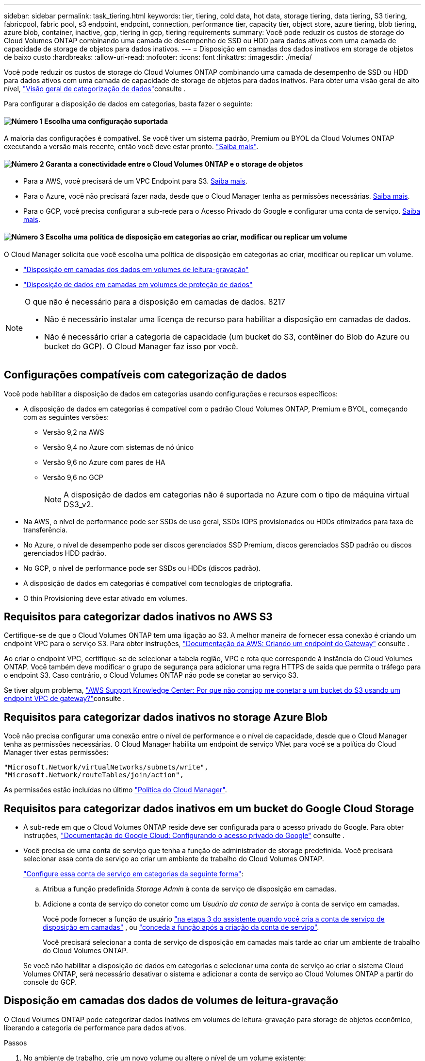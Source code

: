 ---
sidebar: sidebar 
permalink: task_tiering.html 
keywords: tier, tiering, cold data, hot data, storage tiering, data tiering, S3 tiering, fabricpool, fabric pool, s3 endpoint, endpoint, connection, performance tier, capacity tier, object store, azure tiering, blob tiering, azure blob, container, inactive, gcp, tiering in gcp, tiering requirements 
summary: Você pode reduzir os custos de storage do Cloud Volumes ONTAP combinando uma camada de desempenho de SSD ou HDD para dados ativos com uma camada de capacidade de storage de objetos para dados inativos. 
---
= Disposição em camadas dos dados inativos em storage de objetos de baixo custo
:hardbreaks:
:allow-uri-read: 
:nofooter: 
:icons: font
:linkattrs: 
:imagesdir: ./media/


[role="lead"]
Você pode reduzir os custos de storage do Cloud Volumes ONTAP combinando uma camada de desempenho de SSD ou HDD para dados ativos com uma camada de capacidade de storage de objetos para dados inativos. Para obter uma visão geral de alto nível, link:concept_data_tiering.html["Visão geral de categorização de dados"]consulte .

Para configurar a disposição de dados em categorias, basta fazer o seguinte:



==== image:number1.png["Número 1"] Escolha uma configuração suportada

[role="quick-margin-para"]
A maioria das configurações é compatível. Se você tiver um sistema padrão, Premium ou BYOL da Cloud Volumes ONTAP executando a versão mais recente, então você deve estar pronto. link:task_tiering.html#configurations-that-support-data-tiering["Saiba mais"].



==== image:number2.png["Número 2"] Garanta a conectividade entre o Cloud Volumes ONTAP e o storage de objetos

[role="quick-margin-list"]
* Para a AWS, você precisará de um VPC Endpoint para S3. <<Requisitos para categorizar dados inativos no AWS S3,Saiba mais>>.
* Para o Azure, você não precisará fazer nada, desde que o Cloud Manager tenha as permissões necessárias. <<Requisitos para categorizar dados inativos no storage Azure Blob,Saiba mais>>.
* Para o GCP, você precisa configurar a sub-rede para o Acesso Privado do Google e configurar uma conta de serviço. <<Requisitos para categorizar dados inativos em um bucket do Google Cloud Storage,Saiba mais>>.




==== image:number3.png["Número 3"] Escolha uma política de disposição em categorias ao criar, modificar ou replicar um volume

[role="quick-margin-para"]
O Cloud Manager solicita que você escolha uma política de disposição em categorias ao criar, modificar ou replicar um volume.

[role="quick-margin-list"]
* link:task_tiering.html#tiering-data-from-read-write-volumes["Disposição em camadas dos dados em volumes de leitura-gravação"]
* link:task_tiering.html#tiering-data-from-data-protection-volumes["Disposição de dados em camadas em volumes de proteção de dados"]


[NOTE]
.O que não é necessário para a disposição em camadas de dados. 8217
====
* Não é necessário instalar uma licença de recurso para habilitar a disposição em camadas de dados.
* Não é necessário criar a categoria de capacidade (um bucket do S3, contêiner do Blob do Azure ou bucket do GCP). O Cloud Manager faz isso por você.


====


== Configurações compatíveis com categorização de dados

Você pode habilitar a disposição de dados em categorias usando configurações e recursos específicos:

* A disposição de dados em categorias é compatível com o padrão Cloud Volumes ONTAP, Premium e BYOL, começando com as seguintes versões:
+
** Versão 9,2 na AWS
** Versão 9,4 no Azure com sistemas de nó único
** Versão 9,6 no Azure com pares de HA
** Versão 9,6 no GCP
+

NOTE: A disposição de dados em categorias não é suportada no Azure com o tipo de máquina virtual DS3_v2.



* Na AWS, o nível de performance pode ser SSDs de uso geral, SSDs IOPS provisionados ou HDDs otimizados para taxa de transferência.
* No Azure, o nível de desempenho pode ser discos gerenciados SSD Premium, discos gerenciados SSD padrão ou discos gerenciados HDD padrão.
* No GCP, o nível de performance pode ser SSDs ou HDDs (discos padrão).
* A disposição de dados em categorias é compatível com tecnologias de criptografia.
* O thin Provisioning deve estar ativado em volumes.




== Requisitos para categorizar dados inativos no AWS S3

Certifique-se de que o Cloud Volumes ONTAP tem uma ligação ao S3. A melhor maneira de fornecer essa conexão é criando um endpoint VPC para o serviço S3. Para obter instruções, https://docs.aws.amazon.com/AmazonVPC/latest/UserGuide/vpce-gateway.html#create-gateway-endpoint["Documentação da AWS: Criando um endpoint do Gateway"^] consulte .

Ao criar o endpoint VPC, certifique-se de selecionar a tabela região, VPC e rota que corresponde à instância do Cloud Volumes ONTAP. Você também deve modificar o grupo de segurança para adicionar uma regra HTTPS de saída que permita o tráfego para o endpoint S3. Caso contrário, o Cloud Volumes ONTAP não pode se conetar ao serviço S3.

Se tiver algum problema, https://aws.amazon.com/premiumsupport/knowledge-center/connect-s3-vpc-endpoint/["AWS Support Knowledge Center: Por que não consigo me conetar a um bucket do S3 usando um endpoint VPC de gateway?"^]consulte .



== Requisitos para categorizar dados inativos no storage Azure Blob

Você não precisa configurar uma conexão entre o nível de performance e o nível de capacidade, desde que o Cloud Manager tenha as permissões necessárias. O Cloud Manager habilita um endpoint de serviço VNet para você se a política do Cloud Manager tiver estas permissões:

[source, json]
----
"Microsoft.Network/virtualNetworks/subnets/write",
"Microsoft.Network/routeTables/join/action",
----
As permissões estão incluídas no último https://mysupport.netapp.com/site/info/cloud-manager-policies["Política do Cloud Manager"].



== Requisitos para categorizar dados inativos em um bucket do Google Cloud Storage

* A sub-rede em que o Cloud Volumes ONTAP reside deve ser configurada para o acesso privado do Google. Para obter instruções, https://cloud.google.com/vpc/docs/configure-private-google-access["Documentação do Google Cloud: Configurando o acesso privado do Google"^] consulte .
* Você precisa de uma conta de serviço que tenha a função de administrador de storage predefinida. Você precisará selecionar essa conta de serviço ao criar um ambiente de trabalho do Cloud Volumes ONTAP.
+
https://cloud.google.com/iam/docs/creating-managing-service-accounts#creating_a_service_account["Configure essa conta de serviço em categorias da seguinte forma"^]:

+
.. Atribua a função predefinida _Storage Admin_ à conta de serviço de disposição em camadas.
.. Adicione a conta de serviço do conetor como um _Usuário da conta de serviço_ à conta de serviço em camadas.
+
Você pode fornecer a função de usuário https://cloud.google.com/iam/docs/creating-managing-service-accounts#creating_a_service_account["na etapa 3 do assistente quando você cria a conta de serviço de disposição em camadas"] , ou https://cloud.google.com/iam/docs/granting-roles-to-service-accounts#granting_access_to_a_user_for_a_service_account["conceda a função após a criação da conta de serviço"^].

+
Você precisará selecionar a conta de serviço de disposição em camadas mais tarde ao criar um ambiente de trabalho do Cloud Volumes ONTAP.

+
Se você não habilitar a disposição de dados em categorias e selecionar uma conta de serviço ao criar o sistema Cloud Volumes ONTAP, será necessário desativar o sistema e adicionar a conta de serviço ao Cloud Volumes ONTAP a partir do console do GCP.







== Disposição em camadas dos dados de volumes de leitura-gravação

O Cloud Volumes ONTAP pode categorizar dados inativos em volumes de leitura-gravação para storage de objetos econômico, liberando a categoria de performance para dados ativos.

.Passos
. No ambiente de trabalho, crie um novo volume ou altere o nível de um volume existente:
+
[cols="30,70"]
|===
| Tarefa | Ação 


| Crie um novo volume | Clique em *Adicionar novo volume*. 


| Modificar um volume existente | Selecione o volume e clique em *alterar tipo de disco e Política de disposição em categorias*. 
|===
. Selecione uma política de disposição em camadas.
+
Para obter uma descrição dessas políticas, link:concept_data_tiering.html["Visão geral de categorização de dados"]consulte .

+
*Exemplo*

+
image:screenshot_tiered_storage.gif["Captura de tela que mostra o ícone para habilitar a disposição em camadas no armazenamento de objetos."]

+
O Cloud Manager cria um novo agregado para o volume se um agregado habilitado para categorização de dados ainda não existir.

+

TIP: Se você preferir criar agregados, habilite a disposição em categorias de dados em agregados ao criá-los.





== Disposição de dados em camadas em volumes de proteção de dados

O Cloud Volumes ONTAP pode categorizar dados de um volume de proteção de dados em uma categoria de capacidade. Se você ativar o volume de destino, os dados serão movidos gradualmente para o nível de performance à medida que forem lidos.

.Passos
. Na página ambientes de trabalho, selecione o ambiente de trabalho que contém o volume de origem e, em seguida, arraste-o para o ambiente de trabalho para o qual pretende replicar o volume.
. Siga as instruções até chegar à página de disposição em categorias e habilitar a disposição de dados em categorias no storage de objetos.
+
*Exemplo*

+
image:screenshot_replication_tiering.gif["Captura de tela que mostra a opção de disposição em camadas S3 ao replicar um volume."]

+
Para obter ajuda com a replicação de dados, link:task_replicating_data.html["Replicação de dados de e para a nuvem"]consulte .





== Alteração da classe de armazenamento para dados em camadas

Depois de implantar o Cloud Volumes ONTAP, você poderá reduzir os custos de storage alterando a classe de storage para dados inativos que não foram acessados por 30 dias. Os custos de acesso são maiores se você acessar os dados, então você deve levar isso em consideração antes de alterar a classe de storage.

A classe de armazenamento para dados em camadas é de todo o sistema, ​it não por volume.

Para obter informações sobre classes de armazenamento suportadas, link:concept_data_tiering.html["Visão geral de categorização de dados"]consulte .

.Passos
. No ambiente de trabalho, clique no ícone de menu e, em seguida, clique em *classes de armazenamento* ou *disposição em camadas de armazenamento Blob*.
. Escolha uma classe de armazenamento e clique em *Salvar*.




== Posso habilitar a categorização de dados em um agregado existente?

Não, você não pode habilitar a disposição em categorias de dados em um agregado existente. Só é possível habilitar a disposição de dados em categorias em novos agregados.

Você pode habilitar a disposição de dados em categorias em um novo agregado, link:task_provisioning_storage.html#creating-aggregates["criando um agregado você mesmo"] ou <<Disposição em camadas dos dados de volumes de leitura-gravação,ao criar um novo volume com a disposição de dados em categorias ativada>>. O Cloud Manager criaria um novo agregado para o volume se um agregado habilitado para disposição em camadas de dados ainda não existir.
